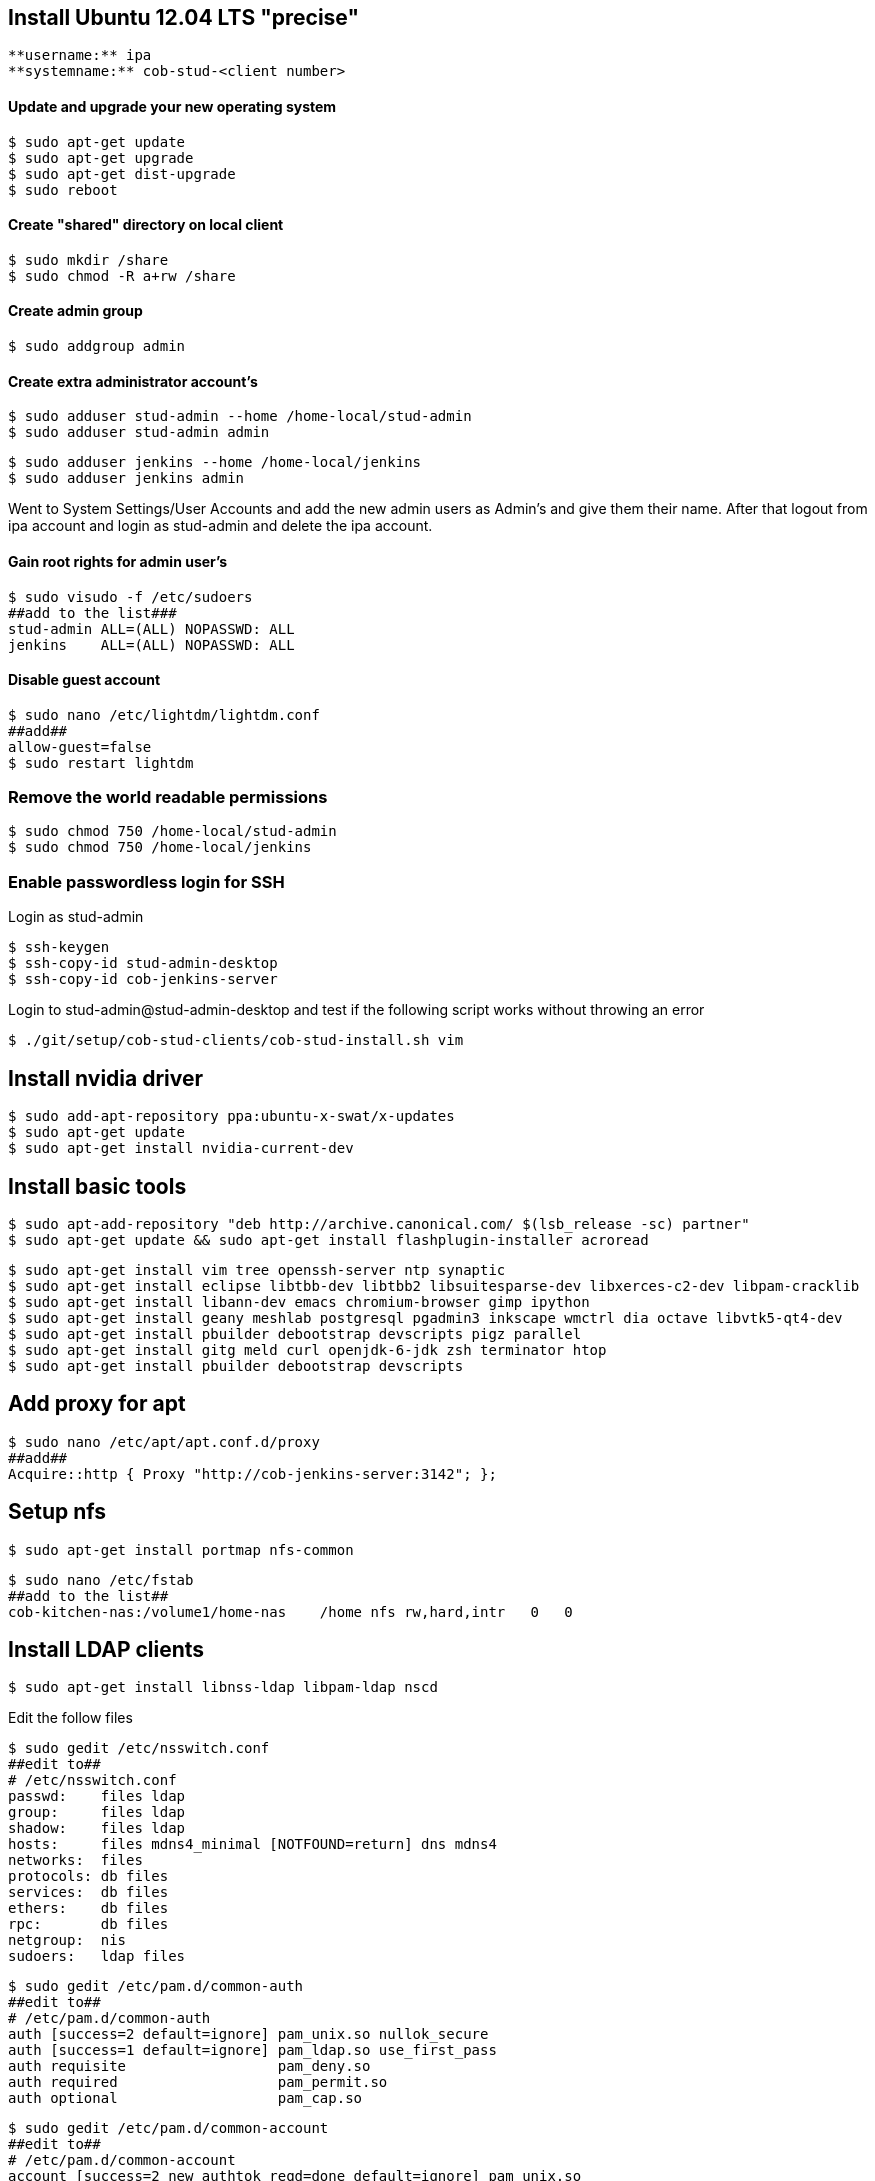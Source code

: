 == Install Ubuntu 12.04 LTS "precise"

----
**username:** ipa
**systemname:** cob-stud-<client number>
----


==== Update and upgrade your new operating system

----
$ sudo apt-get update
$ sudo apt-get upgrade
$ sudo apt-get dist-upgrade
$ sudo reboot
----


==== Create "shared" directory on local client

----
$ sudo mkdir /share
$ sudo chmod -R a+rw /share
----


==== Create admin group

----
$ sudo addgroup admin
----


==== Create extra administrator account's

----
$ sudo adduser stud-admin --home /home-local/stud-admin 
$ sudo adduser stud-admin admin
----
----
$ sudo adduser jenkins --home /home-local/jenkins
$ sudo adduser jenkins admin
----

Went to System Settings/User Accounts and add the new admin users as Admin's and give them their name.
After that logout from ipa account and login as stud-admin and delete the ipa account.


==== Gain root rights for admin user's

----
$ sudo visudo -f /etc/sudoers
##add to the list###
stud-admin ALL=(ALL) NOPASSWD: ALL
jenkins    ALL=(ALL) NOPASSWD: ALL
----


==== Disable guest account

 $ sudo nano /etc/lightdm/lightdm.conf
 ##add##
 allow-guest=false
 $ sudo restart lightdm

=== Remove the world readable permissions

 $ sudo chmod 750 /home-local/stud-admin
 $ sudo chmod 750 /home-local/jenkins

=== Enable passwordless login for SSH

Login as stud-admin

 $ ssh-keygen
 $ ssh-copy-id stud-admin-desktop
 $ ssh-copy-id cob-jenkins-server

Login to stud-admin@stud-admin-desktop and test if the following script works without throwing an error

 $ ./git/setup/cob-stud-clients/cob-stud-install.sh vim

== Install nvidia driver

 $ sudo add-apt-repository ppa:ubuntu-x-swat/x-updates
 $ sudo apt-get update
 $ sudo apt-get install nvidia-current-dev

== Install basic tools

 $ sudo apt-add-repository "deb http://archive.canonical.com/ $(lsb_release -sc) partner"
 $ sudo apt-get update && sudo apt-get install flashplugin-installer acroread 

 $ sudo apt-get install vim tree openssh-server ntp synaptic
 $ sudo apt-get install eclipse libtbb-dev libtbb2 libsuitesparse-dev libxerces-c2-dev libpam-cracklib
 $ sudo apt-get install libann-dev emacs chromium-browser gimp ipython 
 $ sudo apt-get install geany meshlab postgresql pgadmin3 inkscape wmctrl dia octave libvtk5-qt4-dev
 $ sudo apt-get install pbuilder debootstrap devscripts pigz parallel
 $ sudo apt-get install gitg meld curl openjdk-6-jdk zsh terminator htop
 $ sudo apt-get install pbuilder debootstrap devscripts 

== Add proxy for apt

 $ sudo nano /etc/apt/apt.conf.d/proxy
 ##add##
 Acquire::http { Proxy "http://cob-jenkins-server:3142"; };

== Setup nfs

 $ sudo apt-get install portmap nfs-common
  
 $ sudo nano /etc/fstab
 ##add to the list##
 cob-kitchen-nas:/volume1/home-nas    /home nfs rw,hard,intr   0   0

== Install LDAP clients

 $ sudo apt-get install libnss-ldap libpam-ldap nscd

Edit the follow files

 $ sudo gedit /etc/nsswitch.conf
 ##edit to##
 # /etc/nsswitch.conf
 passwd:    files ldap
 group:     files ldap
 shadow:    files ldap
 hosts:     files mdns4_minimal [NOTFOUND=return] dns mdns4
 networks:  files
 protocols: db files
 services:  db files
 ethers:    db files
 rpc:       db files
 netgroup:  nis
 sudoers:   ldap files
  
 $ sudo gedit /etc/pam.d/common-auth
 ##edit to##
 # /etc/pam.d/common-auth
 auth [success=2 default=ignore] pam_unix.so nullok_secure
 auth [success=1 default=ignore] pam_ldap.so use_first_pass
 auth requisite                  pam_deny.so
 auth required                   pam_permit.so
 auth optional                   pam_cap.so
  
 $ sudo gedit /etc/pam.d/common-account
 ##edit to##
 # /etc/pam.d/common-account
 account [success=2 new_authtok_reqd=done default=ignore] pam_unix.so
 account [success=1 default=ignore]                       pam_ldap.so
 account requisite                                        pam_deny.so
 account required                                         pam_permit.so
  
 $ sudo gedit /etc/pam.d/common-password
 ##edit to##
 # /etc/pam.d/common-password
 password requisite                                   pam_cracklib.so retry=3 minlen=8 difok=3
 password [success=2 default=ignore]                  pam_unix.so obscure use_authtok try_first_pass sha512
 password [success=1 user_unknown=ignore default=die] pam_ldap.so use_authtok try_first_pass
 password requisite                                   pam_deny.so
 password required                                    pam_permit.so
 password optional                                    pam_gnome_keyring.so
  
 $ sudo gedit /etc/pam.d/common-session
 ##edit to##
 # /etc/pam.d/common-session
 session  [default=1]  pam_permit.so
 session  requisite    pam_deny.so
 session  required     pam_permit.so
 session  optional     pam_umask.so
 session  required     pam_unix.so
 session  optional     pam_ldap.so
 session  optional     pam_ck_connector.so nox11
 session  optional     pam_mkhomedir.so skel=/etc/skel umask=0022
  
 $ sudo gedit /etc/ldap.conf
 ##edit to##
 ###DEBCONF###
 base dc=cob-kitchen-server
 host 10.0.1.1
 ldap_version 3
 rootbinddn cn=directory manager
 pam_password md5
 sudoers_base ou=SUDOers,dc=cob-kitchen-server
 pam_lookup_policy yes
 pam_check_host_attr yes
 nss_initgroups_ignoreusers avahi,avahi-autoipd,backup,bin,colord,daemon,games,gnats,
   hplip,irc,kernoops,libuuid,lightdm,list,lp,mail,man,messagebus,news,proxy,pulse,
   root,rtkit,saned,speech-dispatcher,sshd,sync,sys,syslog,usbmux,uucp,whoopsie,www-data

 $ sudo gedit /etc/ldap/ldap.conf
 ##edit to##
 # LDAP Defaults
 BASE                   dc=cob-kitchen-server
 host                   10.0.1.1
 ssl                    on
 use_sasl               no
 tls_checkpeer          no
 sudoers_base           ou=SUDOers,dc=cob-kitchen-server
 sudoers_debug          2
 pam_lookup_policy      yes
 pam_check_host_attr    yes
 pam_lookup_policy      yes
 pam_check_host_attr    yes
 TLS_CACERT             /etc/ssl/certs/ca-certificates.crt
 TLS_REQCERT            never

 $ sudo gedit /etc/lightdm/lightdm.conf
 ##add to the list##
 greeter-show-manual-login=true

== Install ROS "fuerte" "groovy"

 $ sudo sh -c 'echo "deb http://packages.ros.org/ros/ubuntu precise main" > /etc/apt/sources.list.d/ros-latest.list'
 $ wget http://packages.ros.org/ros.key -O - | sudo apt-key add -
 $ sudo apt-get update

 $ sudo apt-get install ros-fuerte-desktop-full
 $ sudo apt-get install ros-groovy-desktop-full

 $ sudo rosdep init
 $ rosdep update

Environment setup

 ###for fuerte###
 $ echo "source /opt/ros/fuerte/setup.bash" >> ~/.bashrc
 $ source ~/.bashrc

 ###for groovy###
 $ echo "source /opt/ros/groovy/setup.bash" >> ~/.bashrc
 $ source ~/.bashrc

if you just want to change the environment of your current shell, you can type:

 ###for fuerte###
 $ source /opt/ros/fuerte/setup.bash
 
 ###for groovy###
 $ source /opt/ros/groovy/setup.bash

== Install additional tools

 $ sudo apt-get install python-rosinstall python-rosdep
 $ sudo apt-get install python-setuptools ogre-tools ros-groovy-diagnostics-monitors
 $ sudo apt-get install ros-groovy-rxtools ros-groovy-pr2-* ros-groovy-client-rosjava-jni
 $ sudo apt-get install ros-groovy-openni*

 $ sudo easy_install -U rosinstall

== Setup ntp time synchronisation

 $ sudo nano /etc/ntp.conf
 ##change server to##
 server cob-kitchen-server
